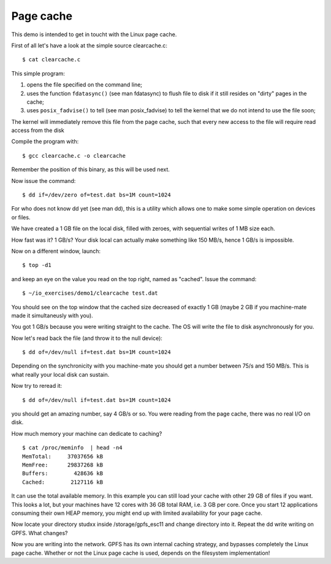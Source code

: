 Page cache
==========

This demo is intended to get in toucht with the Linux page cache.

First of all let's have a look at the simple source clearcache.c::

  $ cat clearcache.c

This simple program:

1. opens the file specified on the command line;

2. uses the function ``fdatasync()`` (see man fdatasync) to flush file to
   disk if it still resides on "dirty" pages in the cache;

3. uses ``posix_fadvise()`` to tell (see man posix_fadvise) to tell the
   kernel that we do not intend to use the file soon;

The kernel will immediately remove this file from the page cache, such 
that every new access to the file will require read access from the disk

Compile the program with::

  $ gcc clearcache.c -o clearcache

Remember the position of this binary, as this will be used next.

Now issue the command::

  $ dd if=/dev/zero of=test.dat bs=1M count=1024

For who does not know dd yet (see man dd), this is a utility which allows 
one to make some simple operation on devices or files.

We have created a 1 GB file on the local disk, filled with zeroes, with 
sequential writes of 1 MB size each.

How fast was it? 1 GB/s? Your disk local can actually make something like 
150 MB/s, hence 1 GB/s is impossible.

Now on a different window, launch::

  $ top -d1

and keep an eye on the value you read on the top right, named as "cached". 
Issue the command::

  $ ~/io_exercises/demo1/clearcache test.dat

You should see on the top window that the cached size decreased of exactly 
1 GB (maybe 2 GB if you machine-mate made it simultaneusly with you).

You got 1 GB/s because you were writing straight to the cache. The OS will 
write the file to disk asynchronously for you.

Now let's read back the file (and throw it to the null device)::

  $ dd of=/dev/null if=test.dat bs=1M count=1024

Depending on the synchronicity with you machine-mate you should get a 
number between 75/s and 150 MB/s. This is what really your local disk can 
sustain.

Now try to reread it::

  $ dd of=/dev/null if=test.dat bs=1M count=1024

you should get an amazing number, say 4 GB/s or so. You were reading from 
the page cache, there was no real I/O on disk.

How much memory your machine can dedicate to caching?

::

  $ cat /proc/meminfo  | head -n4
  MemTotal:     37037656 kB
  MemFree:      29837268 kB
  Buffers:        428636 kB
  Cached:        2127116 kB

It can use the total available memory. In this example you can still load 
your cache with other 29 GB of files if you want. This looks a lot, but 
your machines have 12 cores with 36 GB total RAM, i.e. 3 GB per core. Once 
you start 12 applications consuming their own HEAP memory, you might end 
up with limited availability for your page cache.

Now locate your directory studxx inside /storage/gpfs_esc11 and change
directory into it. Repeat the dd write writing on GPFS. What changes?

Now you are writing into the network. GPFS has its own internal caching
strategy, and bypasses completely the Linux page cache. Whether or not the
Linux page cache is used, depends on the filesystem implementation!
